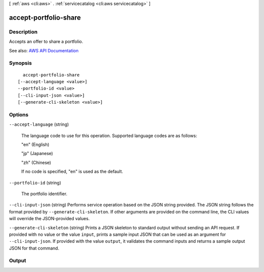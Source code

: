 [ :ref:`aws <cli:aws>` . :ref:`servicecatalog <cli:aws servicecatalog>` ]

.. _cli:aws servicecatalog accept-portfolio-share:


**********************
accept-portfolio-share
**********************



===========
Description
===========



Accepts an offer to share a portfolio.



See also: `AWS API Documentation <https://docs.aws.amazon.com/goto/WebAPI/servicecatalog-2015-12-10/AcceptPortfolioShare>`_


========
Synopsis
========

::

    accept-portfolio-share
  [--accept-language <value>]
  --portfolio-id <value>
  [--cli-input-json <value>]
  [--generate-cli-skeleton <value>]




=======
Options
=======

``--accept-language`` (string)


  The language code to use for this operation. Supported language codes are as follows:

   

  "en" (English)

   

  "jp" (Japanese)

   

  "zh" (Chinese)

   

  If no code is specified, "en" is used as the default.

  

``--portfolio-id`` (string)


  The portfolio identifier.

  

``--cli-input-json`` (string)
Performs service operation based on the JSON string provided. The JSON string follows the format provided by ``--generate-cli-skeleton``. If other arguments are provided on the command line, the CLI values will override the JSON-provided values.

``--generate-cli-skeleton`` (string)
Prints a JSON skeleton to standard output without sending an API request. If provided with no value or the value ``input``, prints a sample input JSON that can be used as an argument for ``--cli-input-json``. If provided with the value ``output``, it validates the command inputs and returns a sample output JSON for that command.



======
Output
======

